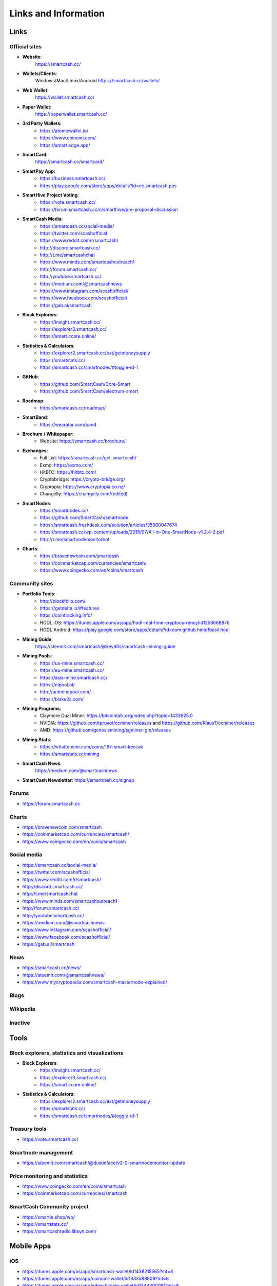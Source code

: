 .. meta::
   :description: Glossary and collection of links to other parts of the SmartCash ecosystem and network
   :keywords: smartcash, cryptocurrency, glossary, links, community, official, github, roadmap, chat, discord, facebook, twitter, social media

.. _information:

=====================
Links and Information
=====================

.. _links:

Links
=====

Official sites
--------------
- **Website**:
    https://smartcash.cc/

- **Wallets/Clients**:
    Windows/Mac/Linux/Android
    https://smartcash.cc/wallets/

- **Web Wallet:**
    https://wallet.smartcash.cc/

- **Paper Wallet:**
    https://paperwallet.smartcash.cc/

- **3rd Party Wallets:**
    *  https://atomicwallet.io/
    *  https://www.coinomi.com/
    *  https://smart.edge.app/

- **SmartCard:**
     https://smartcash.cc/smartcard/

- **SmartPay App:**
    * https://business.smartcash.cc/
    * https://play.google.com/store/apps/details?id=cc.smartcash.pos

- **SmartHive Project Voting**:
    *   https://vote.smartcash.cc/
    *   https://forum.smartcash.cc/c/smarthive/pre-proposal-discussion

- **SmartCash Media**:
    *    https://smartcash.cc/social-media/
    *    https://twitter.com/scashofficial
    *    https://www.reddit.com/r/smartcash/
    *    http://discord.smartcash.cc/
    *    http://t.me/smartcashchat
    *    https://www.minds.com/smartcashoutreach1
    *    http://forum.smartcash.cc/
    *    http://youtube.smartcash.cc/
    *    https://medium.com/@smartcashnews
    *    https://www.instagram.com/scashofficial/
    *    https://www.facebook.com/scashofficial/
    *    https://gab.ai/smartcash
   
- **Block Explorers**:
    *    https://insight.smartcash.cc/
    *    https://explorer3.smartcash.cc/
    *    https://smart.ccore.online/

- **Statistics & Calculators**:
    *    https://explorer2.smartcash.cc/ext/getmoneysupply
    *    https://smartstats.cc/
    *    https://smartcash.cc/smartnodes/#toggle-id-1

- **GitHub**:
    *    https://github.com/SmartCash/Core-Smart
    *    https://github.com/SmartCash/electrum-smart

- **Roadmap**:
    *    https://smartcash.cc/roadmap/
   
- **SmartBand**:
    *     https://wearatar.com/band

- **Brochure / Whitepaper**:
    * Website: https://smartcash.cc/brochure/



+-------------+-------------------------------------------------------------------------------------------------------------------------------------------------+
| Language    | Download																	|
+=============+=================================================================================================================================================+
| English     | `PDF_SmartCash_brochure_en_1.2.8 <https://github.com/hoangton/smartcash/blob/master/binary/brochures/SmartCash_brochure_en_v1.2.8.pdf>`_		|
+-------------+-------------------------------------------------------------------------------------------------------------------------------------------------+
| Russian     | `PDF_SmartCash_brochure_ru_1.2 <https://github.com/hoangton/smartcash/blob/master/binary/brochures/SmartCash_brochure_ru_1.2.pdf>`_		|
+-------------+-------------------------------------------------------------------------------------------------------------------------------------------------+
| German      | `PDF_SmartCash_brochure_DE_1.4 <https://github.com/hoangton/smartcash/blob/master/binary/brochures/SmartCash_brochure_DE_1.4.pdf>`_		|
+-------------+-------------------------------------------------------------------------------------------------------------------------------------------------+
| Spanish     | `PDF_SmartCash_brochure_es_1.2.4 <https://github.com/hoangton/smartcash/blob/master/binary/brochures/SmartCash_brochure_es_1.2.4.pdf>`_		|
+-------------+-------------------------------------------------------------------------------------------------------------------------------------------------+
| Portuguese  | `PDF_SmartCash_brochure_ptbr_1.2 <https://github.com/hoangton/smartcash/blob/master/binary/brochures/SmartCash_brochure_ptbr_1.2.pdf>`_		|
+-------------+-------------------------------------------------------------------------------------------------------------------------------------------------+
| Japanese    | `PDF_SmartCash_brochure_ja_1.2 <https://github.com/hoangton/smartcash/blob/master/binary/brochures/SmartCash_brochure_ja_1.2.pdf>`_		|
+-------------+-------------------------------------------------------------------------------------------------------------------------------------------------+
| Vietnamese  | `PDF_SmartCash_brochure_vi_1.2 <https://github.com/hoangton/smartcash/blob/master/binary/brochures/SmartCash_brochure_vi_1.2.pdf>`_		|
+-------------+-------------------------------------------------------------------------------------------------------------------------------------------------+



- **Exchanges**:
    * Full List: https://smartcash.cc/get-smartcash/
    * Exmo: https://exmo.com/
    * HitBTC: https://hitbtc.com/
    * Cryptobridge: https://crypto-bridge.org/
    * Cryptopia: https://www.cryptopia.co.nz/
    * Changelly: https://changelly.com/(edited)
	
- **SmartNodes**:
    * https://smartnodes.cc/
    * https://github.com/SmartCash/smartnode
    * https://smartcash.freshdesk.com/solution/articles/35000047674
    * https://smartcash.cc/wp-content/uploads/2018/07/All-in-One-SmartNode-v1.2.4-2.pdf
    * http://t.me/smartnodemonitorbot

- **Charts**: 
    * https://bravenewcoin.com/smartcash
    * https://coinmarketcap.com/currencies/smartcash/
    * https://www.coingecko.com/en/coins/smartcash


Community sites
---------------

- **Portfolio Tools**:
    - http://blockfolio.com/
    - https://getdelta.io/#features
    - https://cointracking.info/
    - HODL iOS: https://itunes.apple.com/us/app/hodl-real-time-cryptocurrency/id1253668876
    - HODL Android: https://play.google.com/store/apps/details?id=com.github.hintofbasil.hodl
- **Mining Guide**:
    https://steemit.com/smartcash/@keyd0s/smartcash-mining-guide

- **Mining Pools**:
    * https://us-mine.smartcash.cc/
    * https://eu-mine.smartcash.cc/
    * https://asia-mine.smartcash.cc/
    * https://nlpool.nl/
    * http://antminepool.com/
    * https://blake2s.com/

- **Mining Programs**:
    * Claymore Dual Miner: https://bitcointalk.org/index.php?topic=1433925.0
    * NVIDIA: https://github.com/tpruvot/ccminer/releases and https://github.com/KlausT/ccminer/releases
    * AMD: https://github.com/genesismining/sgminer-gm/releases

- **Mining Stats**:
    * https://whattomine.com/coins/197-smart-keccak
    * https://smartstats.cc/mining
	
- **SmartCash News**:
    https://medium.com/@smartcashnews

- **SmartCash Newsletter**: https://smartcash.cc/signup

Forums
------
- https://forum.smartcash.cc

Charts
------
- https://bravenewcoin.com/smartcash
- https://coinmarketcap.com/currencies/smartcash/
- https://www.coingecko.com/en/coins/smartcash


Social media
------------

* https://smartcash.cc/social-media/
* https://twitter.com/scashofficial
* https://www.reddit.com/r/smartcash/
* http://discord.smartcash.cc/
* http://t.me/smartcashchat
* https://www.minds.com/smartcashoutreach1
* http://forum.smartcash.cc/
* http://youtube.smartcash.cc/
* https://medium.com/@smartcashnews
* https://www.instagram.com/scashofficial/
* https://www.facebook.com/scashofficial/
* https://gab.ai/smartcash



News
----

- https://smartcash.cc/news/
- https://steemit.com/@smartcashnews/
- https://www.mycryptopedia.com/smartcash-masternode-explained/


Blogs
-----

Wikipedia
---------



Inactive
--------


Tools
=====

Block explorers, statistics and visualizations
----------------------------------------------

- **Block Explorers**:
    * https://insight.smartcash.cc/
    * https://explorer3.smartcash.cc/
    * https://smart.ccore.online/

- **Statistics & Calculators**:
    * https://explorer2.smartcash.cc/ext/getmoneysupply
    * https://smartstats.cc/
    * https://smartcash.cc/smartnodes/#toggle-id-1


Treasury tools
--------------

- https://vote.smartcash.cc/

Smartnode management
---------------------

- https://steemit.com/smartcash/@dustinface/v2-0-smartnodemonitor-update

Price monitoring and statistics
-------------------------------

- https://www.coingecko.com/en/coins/smartcash
- https://coinmarketcap.com/currencies/smartcash



SmartCash Community project
---------------------------

- https://smartie.shop/wp/
- https://smartstats.cc/
- https://smartcashradio.libsyn.com/


Mobile Apps
===========

iOS
----

- https://itunes.apple.com/us/app/smartcash-wallet/id1438215565?mt=8
- https://itunes.apple.com/us/app/coinomi-wallet/id1333588809?mt=8
- https://itunes.apple.com/us/app/edge-bitcoin-wallet/id1344400091?mt=8


Android
-------
- https://play.google.com/store/apps/details?id=cc.smartcash.wallet
- https://play.google.com/store/apps/details?id=com.coinomi.wallet
- https://play.google.com/store/apps/details?id=co.edgesecure.app
- https://play.google.com/store/apps/details?id=cloud.peer2.pungo_wallet


.. _glossary:


Glossary
========

51% Attack
  A condition in which more than half the computing power on a
  cryptocurrency network is controlled by a single miner or group of
  miners. That amount of power theoretically makes them the authority on
  the network. This means that every client on the network believes the
  attacker’s hashed transaction block.

Address
  A SmartCash address is used to :ref:`Send/Receive a Payment 
  <nodeclient-send-receive>` on the SmartCash network. It contains a string of
  alphanumeric characters, but can also be represented as a scannable QR
  code. A SmartCash address is also the public key in the pair of keys used 
  by SmartCash holders to digitally sign transactions (see Public key).

Algorithm
  In mathematics and computer science, an `algorithm 
  <https://en.wikipedia.org/wiki/Algorithm>`_ is a self-contained 
  step-by-step set of operations to be performed. Algorithms perform 
  calculation, data processing, and/or automated reasoning tasks.

Altcoin
  Since Bitcoin was the first cryptocurrency and has the largest market
  capitalization, it is considered as the reference. An altcoin, or
  alternative coin, is any cryptocurrency other than Bitcoin.

AML
  Anti-Money Laundering techniques are used to stop people from making
  illegally obtained funds appear as though they have been earned
  legally. AML mechanisms can be legal or technical in nature.
  Regulators frequently apply AML techniques to SmartCash exchanges.

API
  In computer programming, an `application programming interface (API) 
  <https://en.wikipedia.org/wiki/Application_programming_interface>`_ is
  a set of routines, protocols, and tools for building software and
  applications.

  An API expresses a software component in terms of its operations,
  inputs, outputs, and underlying types, defining functionalities that
  are independent of their respective implementations, which allows
  definitions and implementations to vary without compromising the
  interface. A good API makes it easier to develop a program by
  providing all the building blocks, which are then put together by the
  programmer.


ATM / BTM
  A SmartCash ATM is a physical machine that allows a customer to buy SmartCash
  with cash. There are many manufacturers, some of which enable users to
  sell SmartCash for cash. They are also sometimes called 'BTMs' or 'SmartCash
  AVMS.' SmartCash is supported on several :ref:`ATMs <how-to-buy>`.

Backlog
  Backlog generally refers to an accumulation over time of work waiting
  to be done or orders to be fulfilled.

Backup
  The process of making copies of a computer file to ensure its
  integrity in case of loss, theft, or damage. SmartCash allows users to
  :ref:`make backup copies <nodeclient-backup>` of their digital wallets.
  This protects against losing one's money in the event of a computer
  crashing or losing one’s mobile device. This would be the equivalent
  of being able to backup the cash in your wallet, so that if you lost
  it, you could restore the cash from a backup.

Bitcoin 2.0
  This is a term explaining the next new level of Bitcoin projects which
  started as a fork of Bitcoin but extended their code into the next
  level of Blockchain Projects (Smart Contracts, Decentralised
  Voting,....)

Blockchain
  A `blockchain <https://en.wikipedia.org/wiki/Block_chain_(database)>`_ 
  is a distributed database that maintains a continuously-growing list 
  of data records hardened against tampering and revision. It consists 
  of data structure blocks — which exclusively hold data in initial 
  blockchain implementations, and both data and programs in some of the 
  more recent implementations — with each block holding batches of 
  individual transactions and the results of any blockchain executables. 
  Each block contains a timestamp and information linking it to a 
  previous block.

Blocks
  Transactions on the Blockchain are collected in "`blocks 
  <https://en.wikipedia.org/wiki/Block_chain_(database)#Blocks>`_" which 
  record and confirm when and in what sequence transactions enter and 
  are logged in the block chain. Blocks are created by users known as
  "miners" who use specialized software or equipment designed
  specifically to create blocks.

SmartHive Project Treasury
  The development of SmartCash and the SmartCash ecosystem is self-funded by the
  network. Each time a block is discovered, 5% of the block reward goes
  to miners and 10% goes to smartnodes. 46% is withheld by the
  network and used to fund projects that are approved by the community. This process is known as :ref:`SmartHive <smarthive>`. For a fee, anybody can submit a
  proposal to the network, and will be paid directly by the SmartHive Project Treasury
  if approved by the community. The SmartHive Project Treasury System is sometimes called
  the Treasury System; the two terms are interchangeable.

SmartMining
  This is a powerful method of mitigating 51%
  mining attacks, which are associated with double spending.

Cloud Wallet
  Third parties that will store your SmartCash on their servers for you, so
  that you can access your funds from any device connected to the
  internet. If their website is hacked or if their servers are damaged,
  you run the risk of losing your SmartCash. Any online wallets should be
  secured with strong passphrases and 2FA. You cannot make backup copies
  of your online wallet, because you do not have access to the private
  keys. We do not recommend that you store large quantities of funds in
  online wallets.

Coinbase transaction
  The first transaction in a block. Always created by a miner, it
  includes a single input which constitutes the block reward.

Cold Storage
  A method of generating and storing private keys completely offline.
  One could use a desktop or laptop computer disconnected from the
  internet, a dedicated hardware wallet, a USB stick, or a :ref:`paper
  wallet <smartcash-paper-wallet>`.

Confirm(ed) Transaction
  When a SmartCash transaction is made, a miner must verify that the
  transaction is valid. When the inputs and outputs are verified, the
  transaction is included in a block in the blockchain. The transaction
  can then be considered complete and irreversible. The confirmation
  number increases as more blocks are added to the blockchain.

Confirmation Number
  The number of confirmations for a specific SmartCash transaction. Zero
  confirmations means that the **transaction is unconfirmed**. One
  confirmation means that the transaction is included in the latest
  block in the blockchain. Two confirmations means the transaction is
  included in two blocks, three confirmations for three blocks, and so
  on. The probability of a transaction being reversed (double spent)
  diminishes exponentially with every block and subsequent confirmation.
  Six confirmations is usually considered "safe" and irreversible.

Confirmed Transactions
  Transactions that are processed by miners and considered irreversible,
  usually after six confirmations. In the case of InstantSend, funds can
  be considered irreversible after a few seconds, but must still be
  written to the blockchain (and thus "confirmed").

CPU
  A `central processing unit (CPU) 
  <https://en.wikipedia.org/wiki/Central_processing_unit>`_ is the 
  electronic circuitry within a computer that carries out the 
  instructions of a computer program by performing the basic arithmetic, 
  logical, control and input/output (I/O) operations specified by the 
  instructions. The term has been used in the computer industry at least 
  since the early 1960s. Traditionally, the term "CPU" refers to a 
  processor, more specifically to its processing unit and control unit 
  (CU), distinguishing these core elements of a computer from external 
  components such as main memory and I/O circuitry.

Cryptocurrency
  A `cryptocurrency <https://en.wikipedia.org/wiki/Cryptocurrency>`_ (or 
  crypto currency or crypto-currency) is a medium of exchange using 
  cryptography to secure the transactions and to control the creation of 
  new units.

Cryptography
  Cryptography or cryptology (from Greek κρυπτός *kryptós*, "hidden,
  secret"; and γράφειν *graphein*, "writing," or -λογία *-logia*,
  "study," respectively) is the practice and study of techniques for
  secure communication in the presence of third parties called
  adversaries. More generally, cryptography is about constructing and
  analyzing protocols that prevent third parties or the public from
  reading private messages; various aspects in information security such
  as data confidentiality, data integrity, authentication, and non-
  repudiation are central to modern cryptography. Modern cryptography
  exists at the intersection of the disciplines of mathematics, computer
  science, and electrical engineering. Applications of cryptography
  include ATM cards, computer passwords, and electronic commerce.

NodeClient Wallet 
  The :ref:`SmartCash NodeClient Wallet <nodeclient-installation>` (known also as the QT
  wallet) is the "official" SmartCash wallet that is compiled by the SmartCash Team and allows  InstantPay. The NodeClient
  wallet will download the entire blockchain and serve it over the
  internet to any peers who request it.

DDoS
  A distributed denial of service attack uses large numbers of computers
  under an attacker’s control to drain the resources of a central
  target. They often send small amounts of network traffic across the
  Internet to tie up computing and bandwidth resources at the target,
  which prevents it from providing services to legitimate users. SmartCash
  exchanges have sometimes been hit with DDoS attacks.

Decentralized
  `Decentralized computing 
  <https://en.wikipedia.org/wiki/Decentralized_computing>`_ is the 
  allocation of resources, both hardware and software, to each 
  individual workstation or office location. In contrast, centralized 
  computing exists when the majority of functions are carried out or 
  obtained from a remote centralized location. Decentralized computing 
  is a trend in modern-day business environments. This is the opposite 
  of centralized computing, which was prevalent during the early days of 
  computers. A decentralized computer system has many benefits over a 
  conventional centralized network. Desktop computers have advanced so 
  rapidly that their potential performance far exceeds the requirements 
  of most business applications. This results in most desktop computers 
  remaining nearly idle most of the time. A decentralized system can use 
  the potential of these systems to maximize efficiency. However, it is 
  debatable whether these networks increase overall effectiveness.

Desktop Wallet
  A wallet is a piece of software that stores your SmartCash. There are many
  different wallet options, but it is imperative to choose a secure one.
  We recommend any of the following: :ref:`SmartCash NodeClient Wallet
  <nodeclient-installation>` / :ref:`SmartCash Electrum Wallet
  <electrum-installation>` / :ref:`Hardware Wallets <hardware-wallets>`


Difficulty
  This number determines how difficult it is to hash a new block. It is
  related to the maximum allowed number in a given numerical portion of
  a transaction block’s hash. The lower the number, the more difficult
  it is to produce a hash value that fits it. Difficulty varies based on
  the amount of computing power used by miners on the SmartCash network. If
  large numbers of miners leave a network, the difficulty would
  decrease. SmartCash's increasing popularity and the availability of
  specialized ASIC miners have caused the difficulty to increase over
  time.

Digital Wallet
  See :ref:`this link <wallets>` for full documentation on wallets.

  A digital wallet is similar to a physical wallet except that it is
  used to hold **digital currency**. A SmartCash wallet holds your private
  keys, which allow you to spend your SmartCash. You are also able to make
  backups of your wallet in order to ensure that you never lose access
  to your SmartCash. Digital wallets can exist in many different forms and on
  many devices:

  - **Desktop Wallet** (:ref:`SmartCash Electrum Wallet
    <electrum-installation>`, :ref:`SmartCash NodeClient Wallet 
    <nodeclient-installation>`): Wallet programs that you install on a laptop 
    or desktop computer. You are solely responsible for protecting the 
    wallet file and the private keys it contains. Make backup copies of 
    your wallet files to ensure that you don't lose access to your 
    funds.

  - **Mobile Wallet** (:ref:`Android <android-wallet>`, :ref:`iOS
    <ios-wallet>`): These wallets can be downloaded through Google
    Play or Apple (iTunes) App Stores. Mobile wallets allow you to use
    SmartCash on-the-go by scanning a QR code to send payment. Make backup
    copies of your mobile wallet files to ensure that you don't lose
    access to your funds. Due to security issues with mobile phones, it
    is advised that you don't store large amounts of funds on these
    wallets.

  - **Online/Cloud/Web Wallet** (:ref:`Coinomi <third-party-wallets>`,
    :ref:`Webwallet <web-wallets>`): Third parties that will store 
    your SmartCash on their servers for you or provide an interface to access 
    your SmartCash with you providing the keys, so that you can access your 
    SmartCash from any device connected to the internet. If their website is 
    hacked or if their servers are damaged, you run the risk of losing 
    your SmartCash. Any online wallets should be secured with strong 
    passphrases and 2FA. You cannot make backup copies of your online 
    wallet, because you do not have access to the private keys. We 
    strongly urge that you NEVER store large amounts of SmartCash in any cryptocurrency exchange.

  - **Hardware Wallets** (:ref:`Trezor <hardware-wallets>`, 
    Ledger, Nano): A hardware wallet is a specialized, tamper-proof, 
    hardware device that stores your private keys. This device is able 
    to sign transactions with your private key without being connected 
    to the internet. However, you must have an internet connection to 
    send the transaction to the SmartCash network. This allows your private 
    keys to be accessed easily while still keeping them securely 
    protected. This is widely regarded to be the safest form of storage 
    for your SmartCash.

  - **Offline/Cold Storage** (:ref:`Paper wallet <smartcash-paper-wallet>`): 
    A special wallet that is created offline and is never exposed to the
    internet. Accomplished by using software to generate a public and
    private key offline and then recording the generated keys. They keys 
    can be printed out on paper or even laser-etched in metal. Copies 
    can be made and stored in a personal safe or bank deposit box. This 
    is an extremely secure way to store SmartCash. There is no risk of using 
    software wallet files, which can become corrupt, or web wallets, 
    which can be hacked. NOTE: USB sticks are not safe for long-term 
    (multi-year) storage because they degrade over time.

Digital Signature
  A digital signature is a mathematical mechanism that allows someone to
  prove their identity or ownership of a digital asset. When your
  digital wallet signs a transaction with the appropriate private key,
  the whole network can see that the signature matches the address of
  the SmartCash being spent, without the need to reveal the private key to
  the network. You can also digitally sign messages using your private
  key, to prove for instance that you are the owner of a certain SmartCash
  address.

Electrum Wallet
  :ref:`SmartCash Electrum Wallet <electrum-installation>` is a lightweight
  wallet that does not require you to download or sync the entire
  blockchain, making the wallet lighter and faster.

Encryption
  In cryptography, `encryption 
  <https://en.wikipedia.org/wiki/Encryption>`_ is the process of 
  encoding messages or information in such a way that only authorized 
  parties can read it. Encrypted messages which are intercepted by a 
  third-party are indecipherable gibberish without the private key. In 
  an encryption scheme, the *plaintext* message is encrypted using an 
  encryption algorithm, generating *ciphertext* that can only be read if 
  decrypted by the intended recipient. For technical reasons, an 
  encryption scheme usually uses a pseudo-random encryption key 
  generated by an algorithm. Increases in computing power have "broken" 
  many past encryption algorithms, but a well-designed modern system 
  such as AES-256 is considered essentially "uncrackable."

Escrow Services
  An `escrow <https://en.wikipedia.org/wiki/Escrow>`_ is:

  - a contractual arrangement in which a third party receives and
    disburses money or documents for the primary transacting parties,
    with the disbursement dependent on conditions agreed to by the
    transacting parties; or 

  - an account established by a broker for holding funds on behalf of
    the broker's principal or some other person until the consummation
    or termination of a transaction; or

  - a trust account held in the borrower's name to pay obligations such
    as property taxes and insurance premiums.

  A trusted escrow service is often used when purchasing cryptocurrency
  or other goods/services over the internet. Both the buyer and seller
  will choose a trusted third-party, the seller will send the item (or
  currency) to the escrow agent, and the buyer will send the purchasing
  funds to the escrow agent as well. Once the escrow agent is satisfied
  that both parties have satisfied the terms of the agreement, he/she
  will forward the funds and the product (or currency) being purchased
  to the appropriate party.

Exchange
  The current price of one SmartCash compared to the price of other
  currencies, like the US dollar, Yen, Euro, or Bitcoin. Because most
  trading volume takes place on the BTC/SMART markets, price is often
  quoted in fractions of a bitcoin. An excellent
  site for following the exchange rate of SmartCash is `CoinMarketCap
  <https://coinmarketcap.com/>`_. Businesses wishing to reduce the risk
  of holding a volatile digital currency can avoid that risk altogether
  by having a payment processor do an instant exchange at the time of
  each transaction.

Faucet
  Faucets are a reward system, in the form of a website or app, that
  dispenses rewards in the form of a microsmart or Duff, which is a
  hundredth of a millionth SmartCash, for visitors to claim in exchange for
  completing a captcha or task as described by the website.

Fiat Gateway
  `Fiat money <https://en.wikipedia.org/wiki/Fiat_money>`_ has been 
  defined variously as:

  - Any money declared by a government to be legal tender.
  - State-issued money which is neither convertible by law to any other thing, nor fixed in value in terms of any objective standard.
  - Intrinsically valueless money used as money because of government decree.
  
  Examples include the US dollar, the Euro, the Yen, and so forth.

Fintech
  `Financial technology
  <https://en.wikipedia.org/wiki/Financial_technology>`_, also known as
  FinTech, is an economic industry composed of companies that use
  technology to make financial services more efficient. Financial
  technology companies are generally startups trying to make financial
  processes more efficient or eliminate middle- men. Recently many
  fintech companies have begun utilizing blockchain technology, which is
  the same technology that underpins SmartCash and Bitcoin.

Fork
  When the blockchain diverges or splits, with some clients recognizing
  one version of the blockchain as valid, and other clients believing
  that a different version of the blockchain is valid. Most forks
  resolve themselves without causing any problems, because the longest
  blockchain is always considered to be valid. In time, one version of
  the blockchain will usually "win" and become universally recognized as
  valid. Forks can, however, be extremely dangerous and should be
  avoided if possible.

  Forking is most likely to occur during software updates to the
  network. 
Full Nodes
  Any SmartCash client that is serving a full version of the blockchain to
  peers. This can be a user running a SmartCash NodeClient wallet on his/her
  desktop, or it could be a :ref:`smartnodes <smartnodes>`. Full nodes
  promote decentralization by allowing any user to double check the
  validity of the blockchain.

Fungible
  Every unit of the currency is worth the same as any other unit. 

Genesis Block 
  The very first block in the block chain. 

GPU
  A `graphics processing unit (GPU)
  <https://en.wikipedia.org/wiki/Graphics_processing_unit>`_, also
  occasionally called visual processing unit (VPU), is a specialized
  electronic circuit designed to rapidly manipulate and alter memory to
  accelerate the creation of images in a frame buffer intended for
  output to a display. GPUs are used in embedded systems, mobile phones,
  personal computers, workstations, and game consoles. Modern GPUs are
  very efficient at manipulating computer graphics and image processing,
  and their highly parallel structure makes them more efficient than
  general- purpose CPUs for algorithms where the processing of large
  blocks of data is done in parallel. In a personal computer, a GPU can
  be present on a video card, or it can be embedded on the motherboard
  or — in certain CPUs — on the CPU die. Certain cryptocurrencies use
  mining algorithms which are most efficiently run on GPUs.

Hardware Wallet
  :ref:`Hardware wallets <hardware-wallets>` are among the safest type
  of wallet for storing your SmartCash. Your private key is protected inside
  a piece of hardware, and is never exposed to the internet. You are
  still able to sign transactions as normal, making it both safe and
  convenient.

Hash
  A mathematical process that takes a variable amount of data and
  produces a shorter, fixed-length output. A hashing function has two
  important characteristics. First, it is mathematically difficult to
  work out what the original input was by looking at the output. Second,
  changing even the tiniest part of the input will produce an entirely
  different output.

Hashrate
  The number of hashes that can be performed by a SmartCash miner in a given
  period of time (usually a second). 

Insight
  Blockchain information server used to power block explorers and 
  respond to transaction queries.

InstantPay
  :ref:`InstantSend <instantpay>` technology uses the smartnode 
  network to "lock" transaction inputs, preventing SmartCash from being 
  double-spent. Unlike Bitcoin, where it takes an hour or longer for 
  transactions to fully confirm, transactions using InstantPay are 
  "locked" and irreversible after only a few seconds.

Liquidity
  The ability to buy and sell an asset easily, with pricing that stays
  roughly similar between trades. A suitably large community of buyers
  and sellers is important for liquidity. The result of an illiquid
  market is price volatility, and the inability to easily determine the
  value of an asset.

Smartnode
  A :ref:`smartnodes <smartnodes>` is special type of full node
  that performs services for the network and is paid a portion of the
  block reward. Smartnode require proof of ownership of 100000 SMART.

  Smartnodes serve as the second tier of the SmartCash network, and power
  InstantPay, Smartrewards.

Mining
  :ref:`Miners <mining>` process transactions on the SmartCash network and
  publish them on the blockchain. As a reward for doing this, miners are
  paid 5% of the block reward.

Mobile Wallet
  These are wallets available on mobile devices (iOS + Android).

MultiSig
  Multi-signature addresses provide additional security by requiring
  multiple people to sign a transaction with their private key before
  the transaction can be sent. For example, in :ref:`2 of 3 multisig
  <electrum-installation>`, two out of three possible signatories have to
  sign a transaction for it to be processed. Multi-signature addresses
  are commonly used by exchanges and other organizations that are in
  possession of large sums of cryptocurrency, since it makes theft much
  more difficult.

Node
  A node is any device running SmartCash wallet software. Full nodes are
  software clients that have downloaded the entire blockchain and serve
  it to other clients on SmartCash's peer-to-peer network.

OTC
  Over the counter (OTC) trades are trades that occur off exchanges. In
  an OTC trade, a buyer and seller trade with each other directly, or
  through an intermediary. OTC trading is useful when a person wants to
  either buy or sell a large amount of cryptocurrency and is afraid that
  a large buy or sell order will move the price (called "slippage").

P2P
  Peer-to-peer. Decentralized interactions that happen between at least
  two parties in a highly interconnected network. An alternative system
  to a 'hub-and-spoke' arrangement, in which all participants in a
  transaction deal with each other through a single mediation point.

Paper Wallet
  :ref:`Paper wallets <smartcash-paper-wallet>` are offline wallets, printed
  on paper for safety. If properly secured and stored they are 
  considered the safest way to store cryptocurrency.

Privacy
  `Privacy <https://en.wikipedia.org/wiki/Privacy>`_ is the ability of
  an individual or group to seclude themselves, or information about
  themselves, and thereby express themselves selectively. The boundaries
  and content of what is considered private differ among cultures and
  individuals, but share common themes. When something is private to a
  person, it usually means that something is inherently special or
  sensitive to them. The domain of privacy partially overlaps security
  (confidentiality), which can include the concepts of appropriate use,
  as well as protection of information. 

Private Key
  A `private key <https://en.wikipedia.org/wiki/Public-
  key_cryptography>`_ is a long alphanumeric passcode that allows SmartCash
  to be spent. Every SmartCash wallet contains one or more private keys which
  are saved in the wallet file. The private keys are mathematically
  related to all SmartCash addresses generated for the wallet. Because the
  private key is the "ticket" that allows someone to spend SmartCash, it is
  important that these are kept secure and secret.

Proof of Service - PoSe  
  Consensus mechanism used in SmartCash to verify that a smartnodes has
  provided uninterrupted service meeting a minimum quality level to the
  network. Maintaining this service allows a smartnodes to enter and
  move up through the global list and eventually into the selection pool
  to receive payment.


Proof of Stake - PoS
  Consensus mechanism that relies on ownership of a cryptocurrency to
  maintain the blockchain. In Proof of Stake systems, each owner of the
  currency can use their wallet to "stake," and there's a small chance
  that they will be chosen to create the next block and add it to the
  chain. In this way consensus is maintained across all nodes. Proof of
  Stake saves electricity and does not require specialized computer
  hardware. It does however suffer from several pitfalls, including the
  "nothing at stake" problem. Since no electricity is consumed, in the
  event of an attack it is actually beneficial for Proof of Stake nodes
  to "vote" to accept both the legitimate chain and the attacker's
  chain.

Proof of Work - PoW
  Consensus mechanism that keeps all nodes honest by requiring
  computational power to be expended in order to create new blocks.
  Miners must use expensive equipment and burn electricity to add blocks
  to the blockchain. Without a consensus mechanism of some sort, any
  node could add blocks to the chain and the network's nodes would never
  agree on which chain was valid.

Public Key
  The `public key <https://en.wikipedia.org/wiki/Public-
  key_cryptography>`_ is derived from the private key but is not secret
  and can be revealed to anybody. When a private key is used to sign
  messages, the public key is used to verify that the signature is
  valid.

Pump and dump
  Inflating the value of a financial asset that has been produced or
  acquired cheaply, often using aggressive publicity and misleading
  statements. The publicity causes others to acquire the asset, forcing
  up its value. When the value is high enough, the perpetrator sells
  their assets, cashing in and flooding the market, which causes the
  value to crash. This is particularly common in markets with low
  liquidity, such as some altcoins.

Quorum
  Group of smartnodes signing or voting on some action, with the
  formation of the group determined by some determiniation algorithm.

QR Code
  A two-dimensional graphical block containing a monochromatic pattern
  representing a sequence of data. QR codes are designed to be scanned
  by cameras, including those found in mobile phones, and are frequently
  used to encode SmartCash addresses.

Satoshi Nakamoto
  `Satoshi Nakamoto <https://en.wikipedia.org/wiki/Satoshi_Nakamoto>`_
  is the name used by the person or people who designed Bitcoin and
  created its original reference implementation.

SDK
  Software Development Kit. A set of tools, code and documentation used
  by developers to create apps targeting a specific hardware or software
  platform.

Tainted Coins
  Taint is a measure of correlation between two (wallet) addresses. It
  is only important if the user is trying to remain anonymous.

Testnet
  :ref:`Testnet <testnet>` is a network only for testing (parallel to
  the mainnet), test wallets, test coins, test smartnodes, test miners,
  and test users all simulate their mainnet counterparts in a safe
  environment where errors or forks are not harmful.

Tor
  An anonymous routing protocol used by people wanting to hide their
  identity online.

Transaction
  Some movement of data on the distributed blockchain ledger.
  Transactions may be divided into classical and special transactions.
  Similar to Bitcoin, classical transactions move balances between
  addresses on the blockchain.

Transaction Block
  A collection of transactions on the SmartCash network, gathered into a
  block that can then be hashed and added to the blockchain.

Transaction Fee
  A :ref:`small fee <fees>` imposed on some transactions sent across the
  SmartCash network. The transaction fee is awarded to the miner that
  successfully hashes the block containing the relevant transaction.

Unconfirmed Transactions
  Transactions that are not yet processed by miners or held via
  InstantSend are "unconfirmed on the blockchain." Unconfirmed
  transactions can be reversed and should not be considered as "final."

Vanity Address
  A SmartCash address with a desirable pattern, such as a name.

Virgin SmartCash
  SmartCash received as a reward for mining a block or running a smartnodes.
  These have not yet been spent anywhere and are "virgin."

Volatility
  The measurement of price movements over time for a traded financial
  asset (including SmartCash).

Wallet
  A method of storing SmartCash for later use. A wallet holds the private
  keys associated with SmartCash addresses. The blockchain is the record of
  the SmartCash balances (and transactions) associated with those addresses.

Whitepaper
  A `white paper <https://en.wikipedia.org/wiki/White_paper>`_ is an
  authoritative report or guide that informs readers concisely about a
  complex issue and presents the issuing body's philosophy on the
  matter. It is meant to help readers understand an issue, solve a
  problem, or make a decision.

Zero Confirmations  
  This is a transaction without any confirmations from the blockchain.
  It is technically reversible (unless InstantSend was used).

vin
  A transaction (tx) consists of one or more inputs and one or more
  outputs. The vin is the list of inputs to the transaction, and vout is
  the list of outputs. Smartnodes require a 100000 SMART vin (exactly that
  amount) in order to work.

